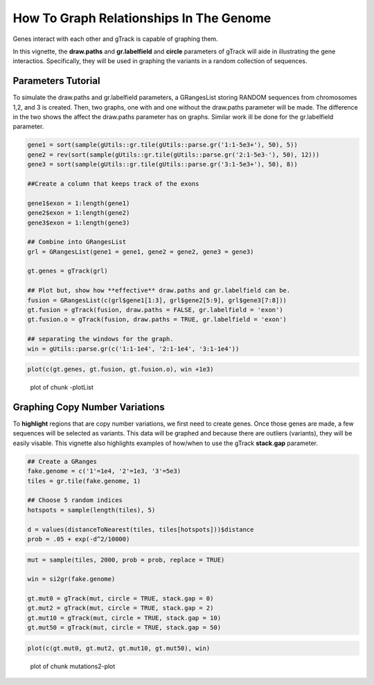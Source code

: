 How To Graph Relationships In The Genome 
=========================================================

Genes interact with each other and gTrack is capable of graphing them. 

In this vignette, the **draw.paths** and **gr.labelfield** and **circle** parameters of gTrack will aide in illustrating the gene interactios. Specifically, they will be used in graphing the variants in a random collection of sequences.

Parameters Tutorial
~~~~~~~~~~~~~~~~~~~

To simulate the draw.paths and gr.labelfield parameters, a GRangesList storing RANDOM sequences from chromosomes 1,2, and 3 is created. Then, two graphs, one with and one without the draw.paths parameter will be made. The difference in the two shows the affect the draw.paths parameter has on graphs. Similar work ill be done for the gr.labelfield parameter. 


.. sourcecode:: r
    

    gene1 = sort(sample(gUtils::gr.tile(gUtils::parse.gr('1:1-5e3+'), 50), 5))
    gene2 = rev(sort(sample(gUtils::gr.tile(gUtils::parse.gr('2:1-5e3-'), 50), 12)))
    gene3 = sort(sample(gUtils::gr.tile(gUtils::parse.gr('3:1-5e3+'), 50), 8))
    
    ##Create a column that keeps track of the exons
    
    gene1$exon = 1:length(gene1)
    gene2$exon = 1:length(gene2)
    gene3$exon = 1:length(gene3)
    
    ## Combine into GRangesList
    grl = GRangesList(gene1 = gene1, gene2 = gene2, gene3 = gene3)
    
    gt.genes = gTrack(grl)
    
    ## Plot but, show how **effective** draw.paths and gr.labelfield can be.
    fusion = GRangesList(c(grl$gene1[1:3], grl$gene2[5:9], grl$gene3[7:8]))
    gt.fusion = gTrack(fusion, draw.paths = FALSE, gr.labelfield = 'exon')
    gt.fusion.o = gTrack(fusion, draw.paths = TRUE, gr.labelfield = 'exon')
    
    ## separating the windows for the graph. 
    win = gUtils::parse.gr(c('1:1-1e4', '2:1-1e4', '3:1-1e4'))


.. sourcecode:: r
    

    plot(c(gt.genes, gt.fusion, gt.fusion.o), win +1e3)

.. figure:: figure/-plotList-1.png
    :alt: plot of chunk -plotList

    plot of chunk -plotList

Graphing Copy Number Variations
~~~~~~~~~~~~~~~~~~~~~~~~~~~~~~

To **highlight** regions that are copy number variations, we first need to create genes. Once those genes are made, a few sequences will be selected as variants. This data will be graphed and because there are outliers (variants), they will be easily visable. This vignette also highlights examples of how/when to use the gTrack **stack.gap** parameter.  


.. sourcecode:: r
    

    ## Create a GRanges
    fake.genome = c('1'=1e4, '2'=1e3, '3'=5e3)
    tiles = gr.tile(fake.genome, 1)
    
    ## Choose 5 random indices 
    hotspots = sample(length(tiles), 5)
    
    d = values(distanceToNearest(tiles, tiles[hotspots]))$distance
    prob = .05 + exp(-d^2/10000)


.. sourcecode:: r
    

    mut = sample(tiles, 2000, prob = prob, replace = TRUE) 
    
    win = si2gr(fake.genome)
    
    gt.mut0 = gTrack(mut, circle = TRUE, stack.gap = 0)
    gt.mut2 = gTrack(mut, circle = TRUE, stack.gap = 2)
    gt.mut10 = gTrack(mut, circle = TRUE, stack.gap = 10)
    gt.mut50 = gTrack(mut, circle = TRUE, stack.gap = 50)



.. sourcecode:: r
    

    plot(c(gt.mut0, gt.mut2, gt.mut10, gt.mut50), win)

.. figure:: figure/mutations2-plot-1.png
    :alt: plot of chunk mutations2-plot

    plot of chunk mutations2-plot
